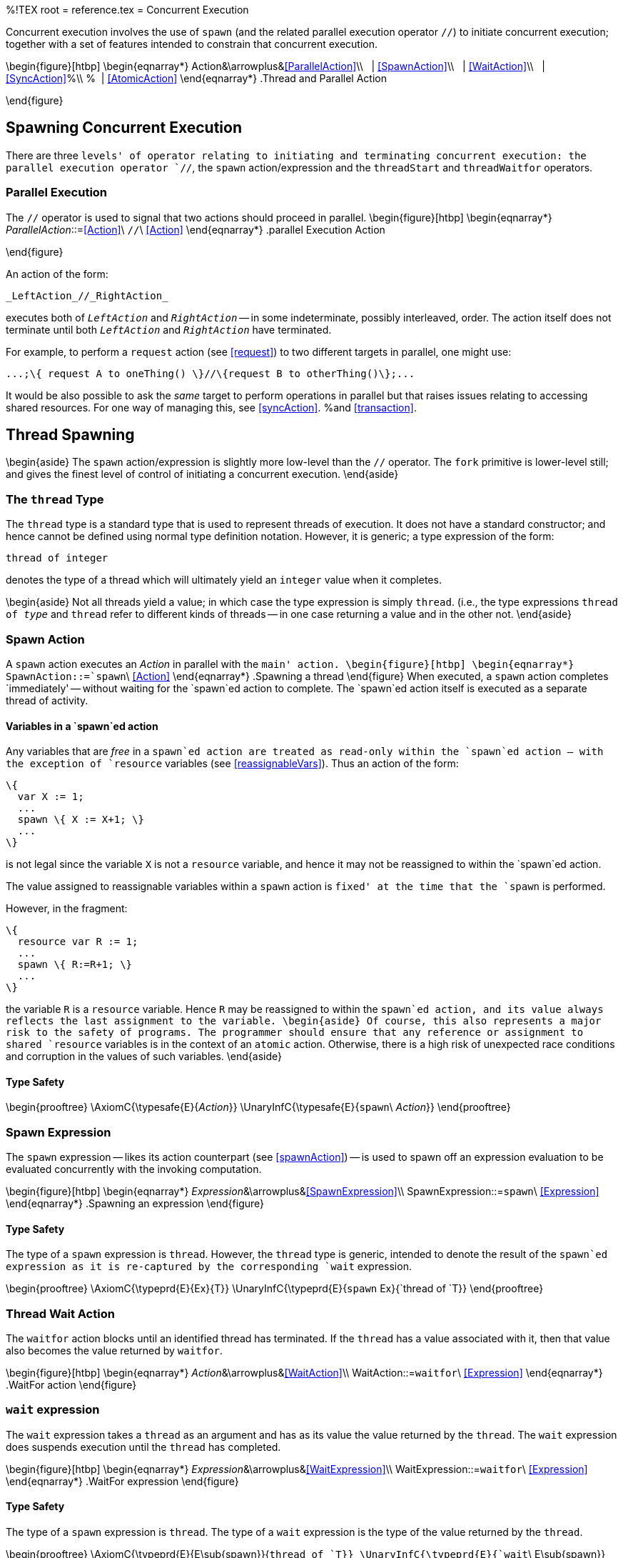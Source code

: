%!TEX root = reference.tex
= Concurrent Execution
[[threads]]
(((Concurrent execution)))
(((threads)))

Concurrent execution involves the use of `spawn` (and the related parallel execution operator `//`) to initiate concurrent execution; together with a set of features intended to constrain that concurrent execution.

\begin{figure}[htbp]
\begin{eqnarray*}
[[Action]]Action&\arrowplus&<<ParallelAction>>\\
&nbsp;&nbsp;| <<SpawnAction>>\\
&nbsp;&nbsp;| <<WaitAction>>\\
&nbsp;&nbsp;| <<SyncAction>>%\\
%&nbsp;&nbsp;| <<AtomicAction>>
\end{eqnarray*}
.Thread and Parallel Action
[[threadActionFig]]
\end{figure}

== Spawning Concurrent Execution
[[threadSpawning]]

There are three `levels' of operator relating to initiating and terminating concurrent execution: the parallel execution operator `//`, the `spawn` action/expression and the `threadStart` and `threadWaitfor` operators.

=== Parallel Execution
[[parallelExecution]]

The `//` operator is used to signal that two actions should proceed in parallel.
\begin{figure}[htbp]
\begin{eqnarray*}
_ParallelAction_::=<<Action>>\ `//`\ <<Action>>
\end{eqnarray*}
.parallel Execution Action
[[parallelExecutionFig]]
\end{figure}

An action of the form:
[listing]
_LeftAction_//_RightAction_

executes both of `_LeftAction_` and `_RightAction_` -- in some indeterminate, possibly interleaved, order. The action itself does not terminate until both `_LeftAction_` and `_RightAction_` have terminated.

For example, to perform a `request` action (see <<request>>) to two different targets in parallel, one might use:
[listing]
...;\{ request A to oneThing() \}//\{request B to otherThing()\};...

It would be also possible to ask the _same_ target to perform operations in parallel but that raises issues relating to accessing shared resources. For one way of managing this, see <<syncAction>>. %and <<transaction>>.

== Thread Spawning
\begin{aside}
The `spawn` action/expression is slightly more low-level than the `//` operator. The `fork` primitive is lower-level still; and gives the finest level of control of initiating a concurrent execution.
\end{aside}

=== The `thread` Type
[[threadType]]
(((threads,type of)))

The `thread` type is a standard type that is used to represent threads of execution. It does not have a standard constructor; and hence cannot be defined using normal type definition notation. However, it is generic; a type expression of the form:
[listing]
thread of integer

denotes the type of a thread which will ultimately yield an `integer` value when it completes.

\begin{aside}
Not all threads yield a value; in which case the type expression is simply `thread`. (i.e., the type expressions `thread of _type_` and `thread` refer to different kinds of threads -- in one case returning a value and in the other not.
\end{aside}

=== Spawn Action
[[spawnAction]]
(((spawn action@`spawn` action)))
(((parallel execution)))

A `spawn` action executes an _Action_ in parallel with the `main' action.
\begin{figure}[htbp]
\begin{eqnarray*}
[[SpawnAction]]SpawnAction::=`spawn`\ <<Action>>
\end{eqnarray*}
.Spawning a thread[[spawnSyntaxFig]]
\end{figure}
When executed, a `spawn` action completes `immediately' -- without waiting for the `spawn`ed action to complete. The `spawn`ed action itself is executed as a separate thread of activity.

==== Variables in a `spawn`ed action
(((spawn action@`spawn` action,variables in a)))
(((variables in a `spawn` action)))

Any variables that are _free_ in a `spawn`ed action are treated as read-only within the `spawn`ed action -- with the exception of `resource` variables (see <<reassignableVars>>). Thus an action of the form:
[listing]
\{
  var X := 1;
  ...
  spawn \{ X := X+1; \}
  ...
\}

is not legal since the variable `X` is not a `resource` variable, and hence it may not be reassigned to within the `spawn`ed action.

The value assigned to reassignable variables within a `spawn` action is `fixed' at the time that the `spawn` is performed.

However, in the fragment:
[listing]
\{
  resource var R := 1;
  ...
  spawn \{ R:=R+1; \}
  ...
\}

the variable `R` is a `resource` variable. Hence `R` may be reassigned to within the `spawn`ed action, and its value always reflects the last assignment to the variable.
\begin{aside}
Of course, this also represents a major risk to the safety of programs. The programmer should ensure that any reference or assignment to shared `resource` variables is in the context of an `atomic` action. Otherwise, there is a high risk of unexpected race conditions and corruption in the values of such variables.
\end{aside}

==== Type Safety

\begin{prooftree}
\AxiomC{\typesafe{E}{_Action_}}
\UnaryInfC{\typesafe{E}{`spawn`\ _Action_}}
\end{prooftree}

=== Spawn Expression
[[spawnExpression]]
The `spawn` expression -- likes its action counterpart (see <<spawnAction>>) -- is used to spawn off an expression evaluation to be evaluated concurrently with the invoking computation.

\begin{figure}[htbp]
\begin{eqnarray*}
_Expression_&\arrowplus&<<SpawnExpression>>\\
[[SpawnExpression]]SpawnExpression::=`spawn`\ <<Expression>>
\end{eqnarray*}
.Spawning an expression[[spawnExpressionSyntaxFig]]
\end{figure}

==== Type Safety
The type of a `spawn` expression is `thread`. However, the `thread` type is generic, intended to denote the result of the `spawn`ed expression as it is re-captured by the corresponding `wait` expression.

\begin{prooftree}
\AxiomC{\typeprd{E}{Ex}{T}}
\UnaryInfC{\typeprd{E}{`spawn` Ex}{`thread of `T}}
\end{prooftree}

=== Thread Wait Action
[[threadWaitAction]]
(((spawn action@`spawn` action,wait for termination)))
The `waitfor` action blocks until an identified thread has terminated. If the `thread` has a value associated with it, then that value also becomes the value returned by `waitfor`.

\begin{figure}[htbp]
\begin{eqnarray*}
_Action_&\arrowplus&<<WaitAction>>\\
[[WaitAction]]WaitAction::=`waitfor`\ <<Expression>>
\end{eqnarray*}
.WaitFor action[[waitforActionSyntaxFig]]
\end{figure}

=== `wait` expression
[[waitExpression]]
The `wait` expression takes a `thread` as an argument and has as its value the value returned by the `thread`. The `wait` expression does suspends execution until the `thread` has completed.

\begin{figure}[htbp]
\begin{eqnarray*}
_Expression_&\arrowplus&<<WaitExpression>>\\
[[WaitExpression]]WaitExpression::=`waitfor`\ <<Expression>>
\end{eqnarray*}
.WaitFor expression[[waitforExpressionSyntaxFig]]
\end{figure}

==== Type Safety
The type of a `spawn` expression is `thread`. The type of a `wait` expression is the type of the value returned by the `thread`.

\begin{prooftree}
\AxiomC{\typeprd{E}{E\sub{spawn}}{`thread of `T}}
\UnaryInfC{\typeprd{E}{`wait`\ E\sub{spawn}}{T}}
\end{prooftree}

=== The `sync`hronized Action
[[syncAction]]
(((sync action@`sync` action)))

The `sync` action is used to manage contention in accessing resources that are potentially shared across `spawn`ed actions. There are two forms of `sync` action -- a standard form and the guarded form. In both cases, `sync` revolves around access to a shared resource.

\begin{figure}[htbp]
\begin{eqnarray*}
[[SyncAction]]SyncAction::=`sync(`<<Expression>>`)\{`<<SyncBody>>`\`}\\
[[SyncBody]]SyncBody::=<<SyncGuard>>\sequence{;}<<SyncGuard>>\\
&nbsp;&nbsp;| <<Action>>\\
[[SyncGuard]]SyncGuard::=`when`\ <<Condition>>\ `do`\ <<Action>>
\end{eqnarray*}
.Synchronized Action[[syncActionSyntaxFig]]
\end{figure}

The `sync` action's resource _Expression_ may evaluate to any term value; however, we recommend that `something obvious' is used. For example, in the context of a set of actions revolving around a <<ThetaRecord>> the `this` keyword identifies the <<ThetaRecord>> itself.

Only one `sync` action may be executing at any given time on a given resource. If another `spawn`ed action is executing a `sync` action involving the same resource then this action is paused until that action completes.

If the guarded form is used, each <<SyncGuard>> defines a condition that must be satisfied in order for access to the shared resource to be valid. These guards are evaluated in a left-to-right order: the first guard to be satisfied fires its corresponding action.

The process of acquiring exclusive access to a shared resource when using <<SyncGuard>>s can be described:
\begin{enumerate}
\item A lock on the shared resource is acquired.
\item For each <<SyncGuard>>, its guard <<Condition>> is evaluated:
\begin{itemize}
\item  If the guard is satisfied, then the corresponding guarded <<Action>> is performed. At the end of which the lock on the shared resource is released and the <<SyncAction>> is completed.
\item If the guard is not satisfied, then the next <<SyncGuard>> is considered.
\end{itemize}
\item If no remaining <<SyncGuard>> exists; the lock on the shared resource is released, the <<SyncAction>> is suspended, and a new attempt on a lock on the shared resource will be made after another thread has successfully acquired and released the lock. At which point, execution of the <<SyncAction>> will be restarted.
\end{enumerate}

\begin{aside}
This is equivalent to the `monitor' exclusion pattern for controlling access to shared resources.
\end{aside}

\begin{aside}
The `sync` action is a fairly low-level mechanism. It can be difficult to use `sync` actions to achieve high performance. However, it can be used to build higher-level mechanisms such as semaphores and atomic transactions. For example, Program~\vref{semaphoreProg} shows how a semaphore can be implemented in terms of the `sync` action.
%
%We recommend using the `atomic` action (see <<atomicAction>>) as an alternative easier-to-use mechanism for most regular scenarios.
\end{aside}
\begin{program}
[listing]
semaphore(Count) is \{
  private var Lvl := Count;

  grab() do \{
    sync(this)\{
      when Lvl>0 do \{
        Lvl := Lvl-1;
      \}
    \};
  \};

  release() do \{
    sync(this)\{
      Lvl := Lvl+1;
    \}
  \}
\}

.A Semaphore Generating Function[[semaphoreProg]]
\end{program}

==== Type Safety
\begin{prooftree}
\AxiomC{\typeprd{E}{_S_}{_t_}}
\AxiomC{\typesafe{E}{_Action_}}
\BinaryInfC{\typesafe{E}{`sync(`_S_`)\{`_Action_`\`}}}
\end{prooftree}

%== Transactional Isolation of Concurrent Threads
%[[transaction]]



%=== Atomic Actions
%[[atomicAction]]
%(((atomic actions)))
%(((transactions)))
%
%An `atomic` action performs its argument action in a way that is _atomic_ with respect to other parallel activities -- such as those `spawn`ed off. In particular, other threads cannot see any changes to variables, or any speech actions that are performed, until the `atomic` action is completed.
%
%\begin{figure}[htbp]
%\begin{eqnarray*}
%[[AtomicAction]]AtomicAction::=`atomic`\ _Action_
%\end{eqnarray*}
%.Atomic Action[[atomicSyntaxFig]]
%\end{figure}
%
%`atomic` actions denote an equivalent of _transactions_. They are intended to support _isolation_ of side-effects between concurrent activities; and hence enable better management of interactions.
%
%==== Type Safety
%
%\begin{prooftree}
%\AxiomC{\typesafe{E}{_Action_}}
%\UnaryInfC{\typesafe{E}{`atomic`\ _Action_}}
%\end{prooftree}
